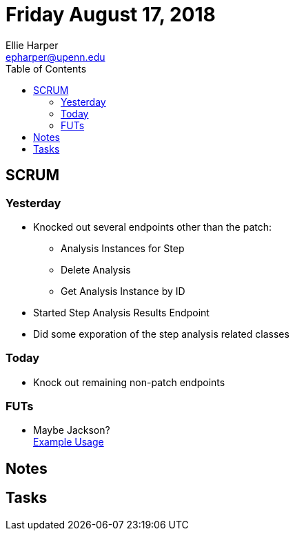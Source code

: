 = Friday August 17, 2018
Ellie Harper <epharper@upenn.edu>
:toc:

== SCRUM

=== Yesterday

* Knocked out several endpoints other than the patch:
** Analysis Instances for Step
** Delete Analysis
** Get Analysis Instance by ID
* Started Step Analysis Results Endpoint
* Did some exporation of the step analysis related classes

=== Today

* Knock out remaining non-patch endpoints

=== FUTs

* Maybe Jackson? +
  https://www.mkyong.com/webservices/jax-rs/json-example-with-jersey-jackson/[Example Usage]

== Notes

== Tasks
